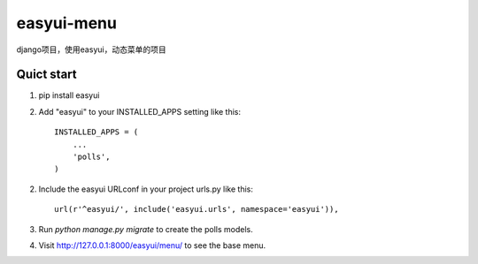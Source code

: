 easyui-menu
===========

django项目，使用easyui，动态菜单的项目


Quict start
------------
1. pip install easyui
2. Add "easyui" to your INSTALLED_APPS setting like this::

    INSTALLED_APPS = (
        ...
        'polls',
    )

2. Include the easyui URLconf in your project urls.py like this::

    url(r'^easyui/', include('easyui.urls', namespace='easyui')),

3. Run `python manage.py migrate` to create the polls models.

4. Visit http://127.0.0.1:8000/easyui/menu/ to see the base menu.


